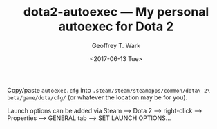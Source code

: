 #+TITLE: dota2-autoexec --- My personal autoexec for Dota 2
#+DATE: <2017-06-13 Tue>
#+AUTHOR: Geoffrey T. Wark
#+EMAIL: geoff@geoffwark.com

Copy/paste =autoexec.cfg= into =.steam/steam/steamapps/common/dota\ 2\ beta/game/dota/cfg/= (or whatever the location may be for you).

Launch options can be added via Steam --> Dota 2 --> right-click --> Properties --> GENERAL tab --> SET LAUNCH OPTIONS...
